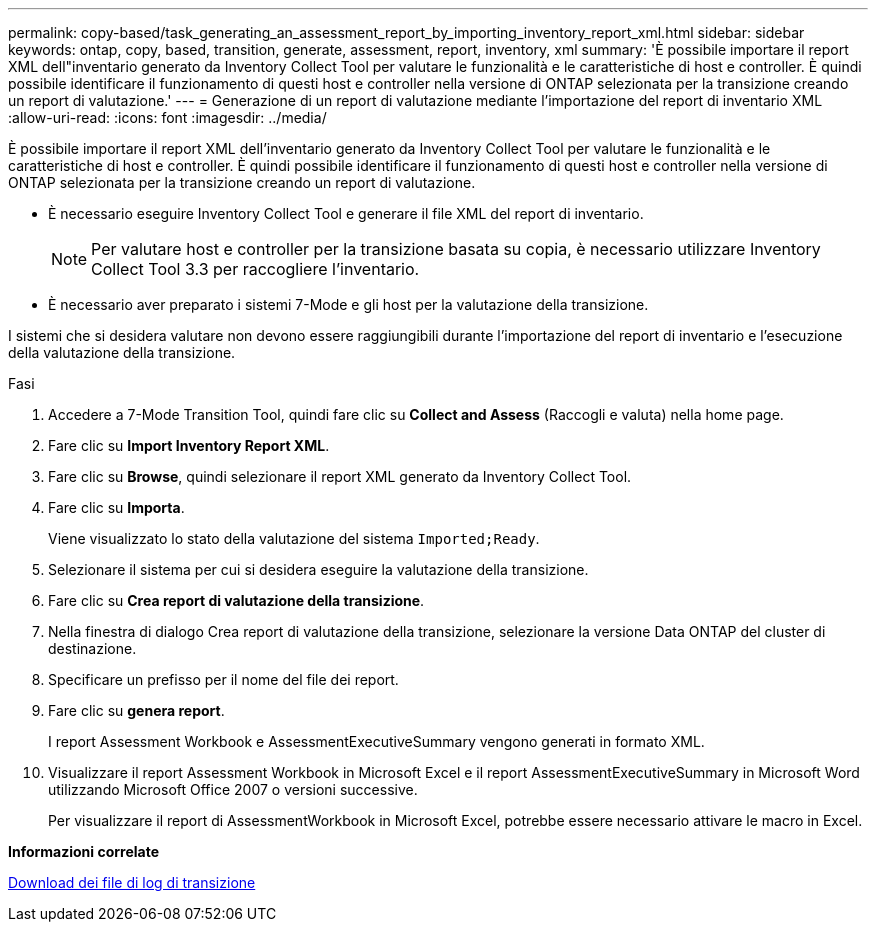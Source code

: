 ---
permalink: copy-based/task_generating_an_assessment_report_by_importing_inventory_report_xml.html 
sidebar: sidebar 
keywords: ontap, copy, based, transition, generate, assessment, report, inventory, xml 
summary: 'È possibile importare il report XML dell"inventario generato da Inventory Collect Tool per valutare le funzionalità e le caratteristiche di host e controller. È quindi possibile identificare il funzionamento di questi host e controller nella versione di ONTAP selezionata per la transizione creando un report di valutazione.' 
---
= Generazione di un report di valutazione mediante l'importazione del report di inventario XML
:allow-uri-read: 
:icons: font
:imagesdir: ../media/


[role="lead"]
È possibile importare il report XML dell'inventario generato da Inventory Collect Tool per valutare le funzionalità e le caratteristiche di host e controller. È quindi possibile identificare il funzionamento di questi host e controller nella versione di ONTAP selezionata per la transizione creando un report di valutazione.

* È necessario eseguire Inventory Collect Tool e generare il file XML del report di inventario.
+

NOTE: Per valutare host e controller per la transizione basata su copia, è necessario utilizzare Inventory Collect Tool 3.3 per raccogliere l'inventario.

* È necessario aver preparato i sistemi 7-Mode e gli host per la valutazione della transizione.


I sistemi che si desidera valutare non devono essere raggiungibili durante l'importazione del report di inventario e l'esecuzione della valutazione della transizione.

.Fasi
. Accedere a 7-Mode Transition Tool, quindi fare clic su *Collect and Assess* (Raccogli e valuta) nella home page.
. Fare clic su *Import Inventory Report XML*.
. Fare clic su *Browse*, quindi selezionare il report XML generato da Inventory Collect Tool.
. Fare clic su *Importa*.
+
Viene visualizzato lo stato della valutazione del sistema `Imported;Ready`.

. Selezionare il sistema per cui si desidera eseguire la valutazione della transizione.
. Fare clic su *Crea report di valutazione della transizione*.
. Nella finestra di dialogo Crea report di valutazione della transizione, selezionare la versione Data ONTAP del cluster di destinazione.
. Specificare un prefisso per il nome del file dei report.
. Fare clic su *genera report*.
+
I report Assessment Workbook e AssessmentExecutiveSummary vengono generati in formato XML.

. Visualizzare il report Assessment Workbook in Microsoft Excel e il report AssessmentExecutiveSummary in Microsoft Word utilizzando Microsoft Office 2007 o versioni successive.
+
Per visualizzare il report di AssessmentWorkbook in Microsoft Excel, potrebbe essere necessario attivare le macro in Excel.



*Informazioni correlate*

xref:task_collecting_tool_logs.adoc[Download dei file di log di transizione]
